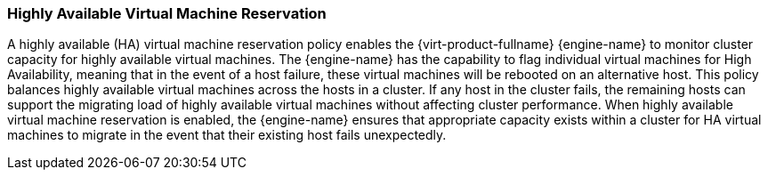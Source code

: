 :_content-type: CONCEPT
[id="Highly_Available_Virtual_Machine_Reservation"]
=== Highly Available Virtual Machine Reservation

A highly available (HA) virtual machine reservation policy enables the {virt-product-fullname} {engine-name} to monitor cluster capacity for highly available virtual machines. The {engine-name} has the capability to flag individual virtual machines for High Availability, meaning that in the event of a host failure, these virtual machines will be rebooted on an alternative host. This policy balances highly available virtual machines across the hosts in a cluster. If any host in the cluster fails, the remaining hosts can support the migrating load of highly available virtual machines without affecting cluster performance. When highly available virtual machine reservation is enabled, the {engine-name} ensures that appropriate capacity exists within a cluster for HA virtual machines to migrate in the event that their existing host fails unexpectedly.
